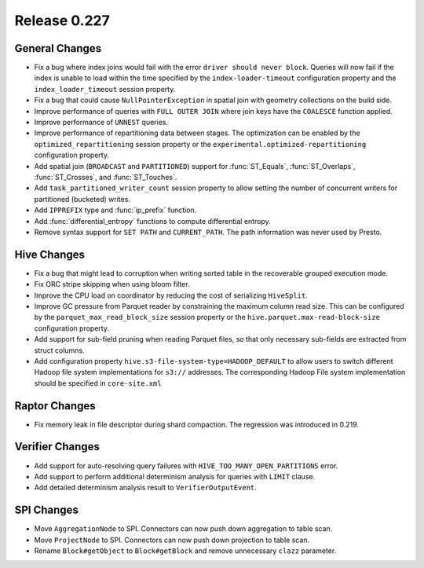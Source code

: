 =============
Release 0.227
=============

General Changes
_______________
* Fix a bug where index joins would fail with the error ``driver should never block``.
  Queries will now fail if the index is unable to load within the time specified by
  the ``index-loader-timeout`` configuration property and the ``index_loader_timeout``
  session property.
* Fix a bug that could cause ``NullPointerException`` in spatial join with geometry
  collections on the build side.
* Improve performance of queries with ``FULL OUTER JOIN`` where join keys have the
  ``COALESCE`` function applied.
* Improve performance of ``UNNEST`` queries.
* Improve performance of repartitioning data between stages.  The optimization can be
  enabled by the ``optimized_repartitioning`` session property or the
  ``experimental.optimized-repartitioning`` configuration property.
* Add spatial join (``BROADCAST`` and ``PARTITIONED``) support for :func:`ST_Equals`,
  :func:`ST_Overlaps`, :func:`ST_Crosses`, and :func:`ST_Touches`.
* Add ``task_partitioned_writer_count`` session property to allow setting the number
  of concurrent writers for partitioned (bucketed) writes.
* Add ``IPPREFIX`` type and :func:`ip_prefix` function.
* Add :func:`differential_entropy` functions to compute differential entropy.
* Remove syntax support for ``SET PATH`` and ``CURRENT_PATH``. The path information was
  never used by Presto.

Hive Changes
____________
* Fix a bug that might lead to corruption when writing sorted table in the recoverable
  grouped execution mode.
* Fix ORC stripe skipping when using bloom filter.
* Improve the CPU load on coordinator by reducing the cost of serializing ``HiveSplit``.
* Improve GC pressure from Parquet reader by constraining the maximum column read size.
  This can be configured by the ``parquet_max_read_block_size`` session property or the
  ``hive.parquet.max-read-block-size`` configuration property.
* Add support for sub-field pruning when reading Parquet files, so that only necessary
  sub-fields are extracted from struct columns.
* Add configuration property ``hive.s3-file-system-type=HADOOP_DEFAULT`` to allow
  users to switch different Hadoop file system implementations for ``s3://`` addresses.
  The corresponding Hadoop File system implementation should be specified in ``core-site.xml``

Raptor Changes
______________
* Fix memory leak in file descriptor during shard compaction. The regression was introduced in 0.219.

Verifier Changes
________________
* Add support for auto-resolving query failures with ``HIVE_TOO_MANY_OPEN_PARTITIONS`` error.
* Add support to perform additional determinism analysis for queries with ``LIMIT`` clause.
* Add detailed determinism analysis result to ``VerifierOutputEvent``.

SPI Changes
________________
* Move ``AggregationNode`` to SPI. Connectors can now push down aggregation to table scan.
* Move ``ProjectNode`` to SPI. Connectors can now push down projection to table scan.
* Rename ``Block#getObject`` to ``Block#getBlock`` and remove unnecessary ``clazz`` parameter.